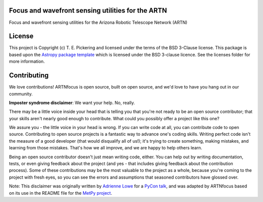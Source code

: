 Focus and wavefront sensing utilities for the ARTN
--------------------------------------------------

.. image:: http://img.shields.io/badge/powered%20by-AstroPy-orange.svg?style=flat
    :target: http://www.astropy.org
    :alt: Powered by Astropy Badge

.. image:: https://github.com/tepickering/ARTNfocus/workflows/Publish%20to%20Docker/badge.svg
    :target: https://hub.docker.com/r/tepickering/artnfocus
    :alt: Publish to Docker

.. image:: https://github.com/tepickering/ARTNfocus/workflows/Python%20Tests/badge.svg
    :target: https://github.com/tepickering/ARTNfocus/actions
    :alt: Python Tests

.. image:: https://codecov.io/gh/tepickering/ARTNfocus/branch/master/graph/badge.svg
    :target: https://codecov.io/gh/tepickering/ARTNfocus
    :alt: Codecov Status


Focus and wavefront sensing utilities for the Arizona Robotic Telescope Network
(ARTN)


License
-------

This project is Copyright (c) T. E. Pickering and licensed under
the terms of the BSD 3-Clause license. This package is based upon
the `Astropy package template <https://github.com/astropy/package-template>`_
which is licensed under the BSD 3-clause licence. See the licenses folder for
more information.


Contributing
------------

We love contributions! ARTNfocus is open source,
built on open source, and we'd love to have you hang out in our community.

**Imposter syndrome disclaimer**: We want your help. No, really.

There may be a little voice inside your head that is telling you that you're not
ready to be an open source contributor; that your skills aren't nearly good
enough to contribute. What could you possibly offer a project like this one?

We assure you - the little voice in your head is wrong. If you can write code at
all, you can contribute code to open source. Contributing to open source
projects is a fantastic way to advance one's coding skills. Writing perfect code
isn't the measure of a good developer (that would disqualify all of us!); it's
trying to create something, making mistakes, and learning from those
mistakes. That's how we all improve, and we are happy to help others learn.

Being an open source contributor doesn't just mean writing code, either. You can
help out by writing documentation, tests, or even giving feedback about the
project (and yes - that includes giving feedback about the contribution
process). Some of these contributions may be the most valuable to the project as
a whole, because you're coming to the project with fresh eyes, so you can see
the errors and assumptions that seasoned contributors have glossed over.

Note: This disclaimer was originally written by
`Adrienne Lowe <https://github.com/adriennefriend>`_ for a
`PyCon talk <https://www.youtube.com/watch?v=6Uj746j9Heo>`_, and was adapted by
ARTNfocus based on its use in the README file for the
`MetPy project <https://github.com/Unidata/MetPy>`_.
